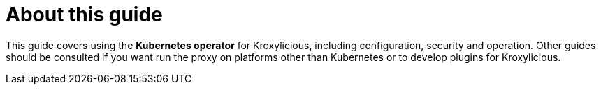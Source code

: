 
[discrete]
= About this guide

This guide covers using the *Kubernetes operator* for Kroxylicious, including configuration, security and operation.
Other guides should be consulted if you want run the proxy on platforms other than Kubernetes or to develop plugins for Kroxylicious.